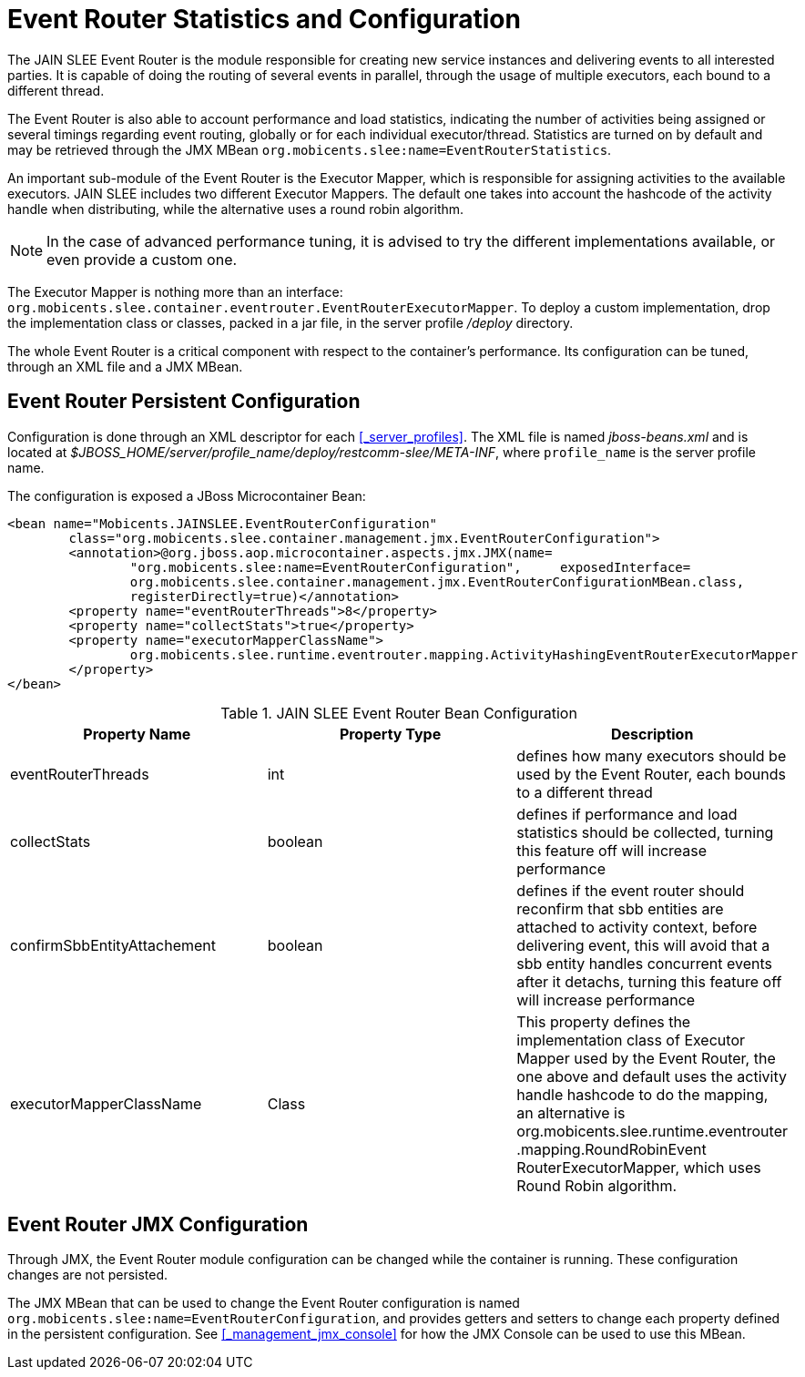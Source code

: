 
[[_event_router_configuration]]
= Event Router Statistics and Configuration

The JAIN SLEE Event Router is the module responsible for creating new service instances and delivering events to all interested parties.
It is capable of doing the routing of several events in parallel, through the usage of multiple executors, each bound to a different thread.

The Event Router is also able to account performance and load statistics, indicating the number of activities being assigned or several timings regarding event routing, globally or for each individual executor/thread.
Statistics are turned on by default and may be retrieved through the JMX MBean [app]`org.mobicents.slee:name=EventRouterStatistics`.

An important sub-module of the Event Router is the Executor Mapper, which is responsible for assigning activities to the available executors.
JAIN SLEE includes two different Executor Mappers.
The default one takes into account the hashcode of the activity handle when distributing, while the alternative uses a round robin algorithm. 

NOTE: In the case of advanced performance tuning, it is advised to try the different implementations available, or even provide a custom one. 

The Executor Mapper is nothing more than an interface: [class]`org.mobicents.slee.container.eventrouter.EventRouterExecutorMapper`.
To deploy a custom implementation, drop the implementation class or classes, packed in a jar file, in the server profile [path]_/deploy_ directory. 

The whole Event Router is a critical component with respect to the container's performance.
Its configuration can be tuned, through an XML file and a JMX MBean.

== Event Router Persistent Configuration

Configuration is done through an XML descriptor for each <<_server_profiles>>.
The XML file is named [path]_jboss-beans.xml_ and is located at [path]_$JBOSS_HOME/server/profile_name/deploy/restcomm-slee/META-INF_, where [app]`profile_name` is the server profile name.

The configuration is exposed a JBoss Microcontainer Bean:

[source,xml]
----

<bean name="Mobicents.JAINSLEE.EventRouterConfiguration"
	class="org.mobicents.slee.container.management.jmx.EventRouterConfiguration">
	<annotation>@org.jboss.aop.microcontainer.aspects.jmx.JMX(name=
		"org.mobicents.slee:name=EventRouterConfiguration",	exposedInterface=
		org.mobicents.slee.container.management.jmx.EventRouterConfigurationMBean.class,
		registerDirectly=true)</annotation>
	<property name="eventRouterThreads">8</property>
	<property name="collectStats">true</property>
	<property name="executorMapperClassName">
		org.mobicents.slee.runtime.eventrouter.mapping.ActivityHashingEventRouterExecutorMapper
	</property>
</bean>
----

.JAIN SLEE Event Router Bean Configuration
[cols="1,1,1", frame="all", options="header"]
|===
| Property Name | Property Type | Description
| eventRouterThreads | int | defines how many executors should be used by the Event Router, each bounds to a different thread
| collectStats | boolean | defines if performance and load statistics should be collected, turning this feature off will increase performance
| confirmSbbEntityAttachement | boolean | defines if the event router should reconfirm that sbb entities are attached to activity context, before delivering event, this will avoid that a sbb entity handles concurrent events after it detachs, turning this feature off will increase performance
| executorMapperClassName | Class | This property defines the implementation class of Executor Mapper used by the Event Router, the one above and default uses the activity handle hashcode to do the mapping, an alternative is org.mobicents.slee.runtime.eventrouter .mapping.RoundRobinEvent RouterExecutorMapper, which uses Round Robin algorithm.
|===

== Event Router JMX Configuration

Through JMX, the Event Router module configuration can be changed while the container is running.
These configuration changes are not persisted.

The JMX MBean that can be used to change the Event Router configuration is named [app]`org.mobicents.slee:name=EventRouterConfiguration`, and provides getters and setters to change each property defined in the persistent configuration.
See <<_management_jmx_console>> for how the JMX Console can be used to use this MBean.
